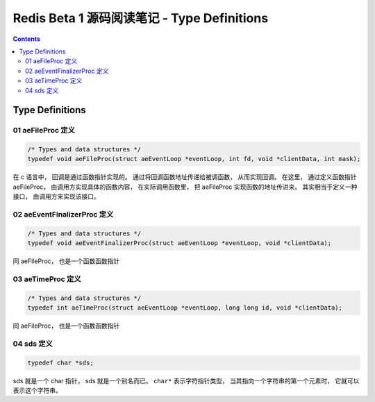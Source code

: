 ###############################################################################
Redis Beta 1 源码阅读笔记 - Type Definitions
###############################################################################

.. contents::

*******************************************************************************
Type Definitions
*******************************************************************************

.. _aeFileProc-typedef:
.. aeFileProc-typedef

01 aeFileProc 定义
===============================================================================

.. code-block:: c 

    /* Types and data structures */
    typedef void aeFileProc(struct aeEventLoop *eventLoop, int fd, void *clientData, int mask);

在 c 语言中， 回调是通过函数指针实现的。 通过将回调函数地址传递给被调函数， 从而实现\
回调。 在这里， 通过定义函数指针 aeFileProc， 由调用方实现具体的函数内容， 在实际调\
用函数里， 把 aeFileProc 实现函数的地址传进来。 其实相当于定义一种接口， 由调用方来\
实现该接口。

.. _aeEventFinalizerProc-typedef:
.. aeEventFinalizerProc-typedef

02 aeEventFinalizerProc 定义
===============================================================================

.. code-block:: c 

    /* Types and data structures */
    typedef void aeEventFinalizerProc(struct aeEventLoop *eventLoop, void *clientData);

同 aeFileProc， 也是一个函数函数指针

.. _aeTimeProc-typedef:
.. aeTimeProc-typedef

03 aeTimeProc 定义
===============================================================================

.. code-block:: c 

    /* Types and data structures */
    typedef int aeTimeProc(struct aeEventLoop *eventLoop, long long id, void *clientData);

同 aeFileProc， 也是一个函数函数指针

.. _sds-typedef:
.. sds-typedef

04 sds 定义
===============================================================================

.. code-block:: c 

    typedef char *sds;

sds 就是一个 char 指针， sds 就是一个别名而已。 ``char*`` 表示字符指针类型， 当其指\
向一个字符串的第一个元素时， 它就可以表示这个字符串。

